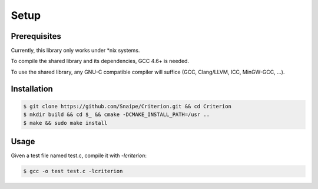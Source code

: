 Setup
=====

Prerequisites
-------------

Currently, this library only works under \*nix systems.

To compile the shared library and its dependencies, GCC 4.6+ is needed.

To use the shared library, any GNU-C compatible compiler will suffice
(GCC, Clang/LLVM, ICC, MinGW-GCC, ...).

Installation
------------

.. code-block:: bash

    $ git clone https://github.com/Snaipe/Criterion.git && cd Criterion
    $ mkdir build && cd $_ && cmake -DCMAKE_INSTALL_PATH=/usr ..
    $ make && sudo make install

Usage
-----

Given a test file named test.c, compile it with `-lcriterion`:

.. code-block:: bash

    $ gcc -o test test.c -lcriterion
